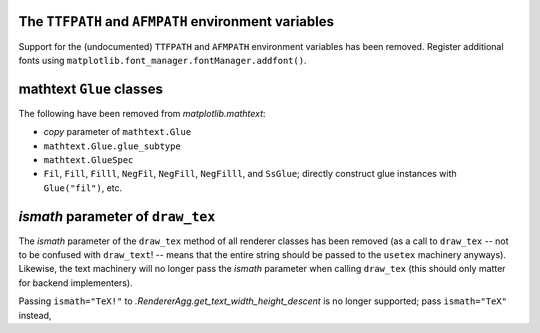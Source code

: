 The ``TTFPATH`` and ``AFMPATH`` environment variables
~~~~~~~~~~~~~~~~~~~~~~~~~~~~~~~~~~~~~~~~~~~~~~~~~~~~~
Support for the (undocumented) ``TTFPATH`` and ``AFMPATH`` environment
variables has been removed. Register additional fonts using
``matplotlib.font_manager.fontManager.addfont()``.

mathtext ``Glue`` classes
~~~~~~~~~~~~~~~~~~~~~~~~~
The following have been removed from `matplotlib.mathtext`:

* *copy* parameter of ``mathtext.Glue``
* ``mathtext.Glue.glue_subtype``
* ``mathtext.GlueSpec``
* ``Fil``, ``Fill``, ``Filll``, ``NegFil``, ``NegFill``, ``NegFilll``, and
  ``SsGlue``; directly construct glue instances with ``Glue("fil")``, etc.

*ismath* parameter of ``draw_tex``
~~~~~~~~~~~~~~~~~~~~~~~~~~~~~~~~~~
The *ismath* parameter of the ``draw_tex`` method of all renderer classes has
been removed (as a call to ``draw_tex`` -- not to be confused with
``draw_text``! -- means that the entire string should be passed to the
``usetex`` machinery anyways). Likewise, the text machinery will no longer pass
the *ismath* parameter when calling ``draw_tex`` (this should only matter for
backend implementers).

Passing ``ismath="TeX!"`` to `.RendererAgg.get_text_width_height_descent` is no
longer supported; pass ``ismath="TeX"`` instead,
